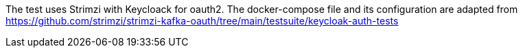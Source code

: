 The test uses Strimzi with Keycloack for oauth2. The docker-compose file and its configuration are adapted from  https://github.com/strimzi/strimzi-kafka-oauth/tree/main/testsuite/keycloak-auth-tests

//TODO tell how to regenerate the keys